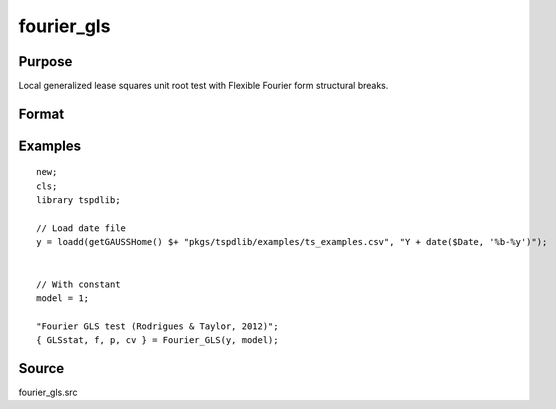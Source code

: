 fourier_gls
==============================================

Purpose
----------------

Local generalized lease squares unit root test with Flexible Fourier form structural breaks.

Format
----------------
.. function:: { GLSk, k, p, cv } = fourier_gls(y, model, pmax, fmax, ic)
    :noindexentry:

    :param y: Dependent variable.
    :type y: Nx1 matrix

    :param model: Model to be implemented.

          =========== ====================
          1           Constant
          2           Constant and trend
          =========== ====================

    :type model: Scalar

    :param pmax: Maximum number of lags for :math:`\Delta y`; 0=no lag.
    :type pmax: Scalar

    :param fmax: Maximum number of single Fourier frequency (upper bound is 5).
    :type fmax: Scalar

    :param ic: Optional, the information criterion used for choosing lags. Default = 3.

    =========== ========================
    1           Akaike.
    2           Schwarz.
    3           t-stat significance.
    =========== ========================

    :type ic: Scalar

    :return GLSk: GLS(k) statistic.
    :rtype GLSk: Scalar

    :return k: Number of single frequency.
    :rtype k: Scalar

    :return p: number of lags selected by chosen information criterion
    :rtype p: Scalar

    :return cv: 1%, 5%, 10% critical values for the chosen model
    :rtype cv: Vector

Examples
--------

::

  new;
  cls;
  library tspdlib;

  // Load date file
  y = loadd(getGAUSSHome() $+ "pkgs/tspdlib/examples/ts_examples.csv", "Y + date($Date, '%b-%y')");


  // With constant
  model = 1;

  "Fourier GLS test (Rodrigues & Taylor, 2012)";
  { GLSstat, f, p, cv } = Fourier_GLS(y, model);


Source
------

fourier_gls.src

.. seealso:: Functions :func:`fourier_adf`, :func:`fourier_kpss`, :func:`fourier_lm`
